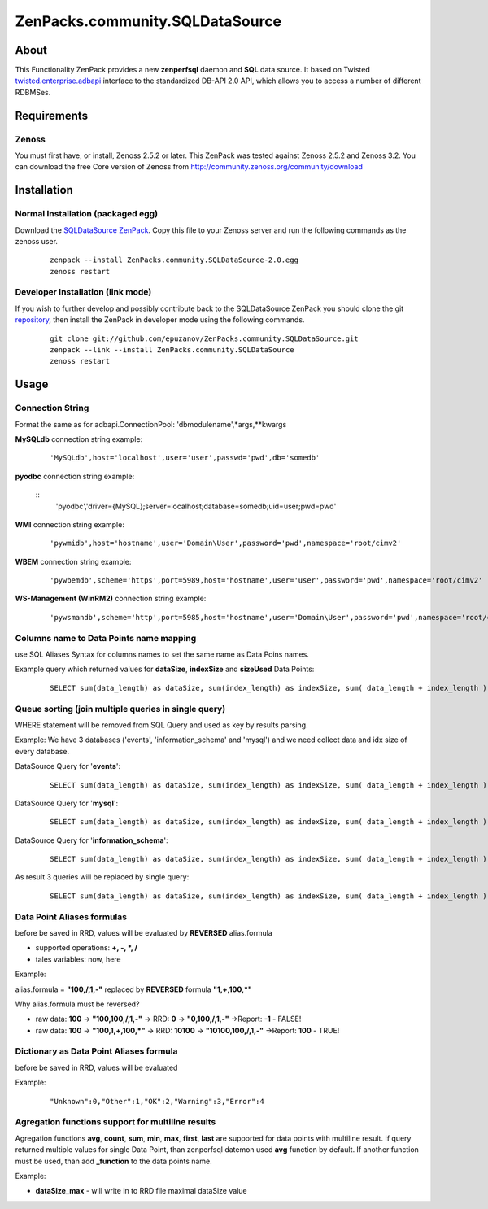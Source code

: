 
================================
ZenPacks.community.SQLDataSource
================================

About
=====

This Functionality ZenPack provides a new **zenperfsql** daemon and **SQL** 
data source. It based on Twisted  `twisted.enterprise.adbapi <http://twistedmatrix.com/documents/10.1.0/api/twisted.enterprise.adbapi.html>`_ 
interface to the standardized DB-API 2.0 API, which allows you to access a 
number of different RDBMSes.

Requirements
============

Zenoss
------

You must first have, or install, Zenoss 2.5.2 or later. This ZenPack was tested 
against Zenoss 2.5.2 and Zenoss 3.2. You can download the free Core version of 
Zenoss from http://community.zenoss.org/community/download


Installation
============

Normal Installation (packaged egg)
----------------------------------

Download the `SQLDataSource ZenPack <http://community.zenoss.org/docs/DOC-5913>`_. 
Copy this file to your Zenoss server and run the following commands as the zenoss 
user.

    ::

        zenpack --install ZenPacks.community.SQLDataSource-2.0.egg
        zenoss restart

Developer Installation (link mode)
----------------------------------

If you wish to further develop and possibly contribute back to the SQLDataSource 
ZenPack you should clone the git `repository <https://github.com/epuzanov/ZenPacks.community.SQLDataSource>`_, 
then install the ZenPack in developer mode using the following commands.

    ::

        git clone git://github.com/epuzanov/ZenPacks.community.SQLDataSource.git
        zenpack --link --install ZenPacks.community.SQLDataSource
        zenoss restart


Usage
=====

Connection String
-----------------
Format the same as for adbapi.ConnectionPool: 'dbmodulename',*args,**kwargs

**MySQLdb** connection string example:

    ::

        'MySQLdb',host='localhost',user='user',passwd='pwd',db='somedb'

**pyodbc** connection string example:

    ::
        'pyodbc','driver={MySQL};server=localhost;database=somedb;uid=user;pwd=pwd'

**WMI** connection string example:

    ::

        'pywmidb',host='hostname',user='Domain\User',password='pwd',namespace='root/cimv2'

**WBEM** connection string example:

    ::

        'pywbemdb',scheme='https',port=5989,host='hostname',user='user',password='pwd',namespace='root/cimv2'

**WS-Management (WinRM2)** connection string example:

    ::

        'pywsmandb',scheme='http',port=5985,host='hostname',user='Domain\User',password='pwd',namespace='root/cimv2',path='/wsman'

Columns name to Data Points name mapping
----------------------------------------
use SQL Aliases Syntax for columns names to set the same name as Data Poins 
names.

Example query which returned values for **dataSize**, **indexSize** and 
**sizeUsed** Data Points:

    ::

        SELECT sum(data_length) as dataSize, sum(index_length) as indexSize, sum( data_length + index_length ) as sizeUsed FROM TABLES WHERE table_schema='mysql' GROUP BY table_schema

Queue sorting (join multiple queries in single query)
-----------------------------------------------------
WHERE statement will be removed from SQL Query and used as key by results parsing.

Example:
We have 3 databases ('events', 'information_schema' and 'mysql') and we need 
collect data and idx size of every database.

DataSource Query for '**events**':

    ::

        SELECT sum(data_length) as dataSize, sum(index_length) as indexSize, sum( data_length + index_length ) as sizeUsed FROM TABLES WHERE table_schema='events' GROUP BY table_schema

DataSource Query for '**mysql**':

    ::

         SELECT sum(data_length) as dataSize, sum(index_length) as indexSize, sum( data_length + index_length ) as sizeUsed FROM TABLES WHERE table_schema='mysql' GROUP BY table_schema

DataSource Query for '**information_schema**':

    ::

         SELECT sum(data_length) as dataSize, sum(index_length) as indexSize, sum( data_length + index_length ) as sizeUsed FROM TABLES WHERE table_schema=' information_schema' GROUP BY table_schema

As result 3 queries will be replaced by single query:

    ::

        SELECT sum(data_length) as dataSize, sum(index_length) as indexSize, sum( data_length + index_length ) as sizeUsed,table_schema FROM TABLES GROUP BY table_schema

Data Point Aliases formulas
---------------------------
before be saved in RRD, values will be evaluated by **REVERSED** alias.formula

- supported operations: **+, -, *, /**
- tales variables: now, here

Example:

alias.formula = **"100,/,1,-"** replaced by **REVERSED** formula **"1,+,100,*"**

Why alias.formula must be reversed?

- raw data: **100** -> **"100,100,/,1,-"** -> RRD: **0** -> **"0,100,/,1,-"** ->Report: **-1** - FALSE!
- raw data: **100** -> **"100,1,+,100,*"** -> RRD: **10100** -> **"10100,100,/,1,-"** ->Report: **100** - TRUE!

Dictionary as Data Point Aliases formula
----------------------------------------
before be saved in RRD, values will be evaluated

Example:

    ::

        "Unknown":0,"Other":1,"OK":2,"Warning":3,"Error":4

Agregation functions support for multiline results
--------------------------------------------------
Agregation functions **avg**, **count**, **sum**, **min**, **max**, **first**, 
**last** are supported for data points with multiline result. If query returned 
multiple values for single Data Point, than zenperfsql datemon used **avg** 
function by default. If another function must be used, than add **_function** 
to the data points name.

Example:

- **dataSize_max** - will write in to RRD file maximal dataSize value

